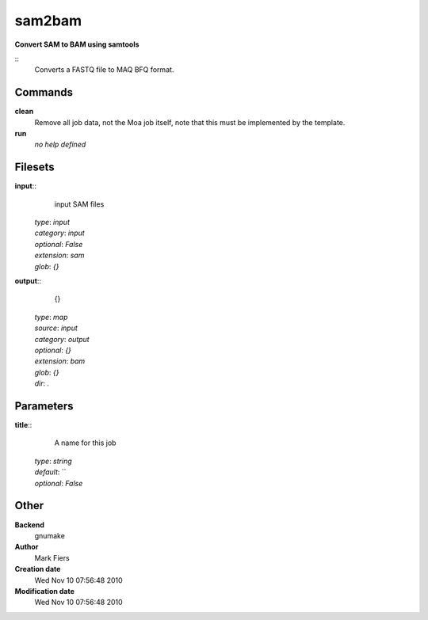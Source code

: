 sam2bam
------------------------------------------------

**Convert SAM to BAM using samtools**

::
    Converts a FASTQ file to MAQ BFQ format.


Commands
~~~~~~~~

**clean**
  Remove all job data, not the Moa job itself, note that this must be implemented by the template.


**run**
  *no help defined*





Filesets
~~~~~~~~




**input**::
    input SAM files

  | *type*: `input`
  | *category*: `input`
  | *optional*: `False`
  | *extension*: `sam`
  | *glob*: `{}`







**output**::
    {}

  | *type*: `map`
  | *source*: `input`
  | *category*: `output`
  | *optional*: `{}`
  | *extension*: `bam`
  | *glob*: `{}`
  | *dir*: `.`






Parameters
~~~~~~~~~~



**title**::
    A name for this job

  | *type*: `string`
  | *default*: ``
  | *optional*: `False`



Other
~~~~~

**Backend**
  gnumake
**Author**
  Mark Fiers
**Creation date**
  Wed Nov 10 07:56:48 2010
**Modification date**
  Wed Nov 10 07:56:48 2010



